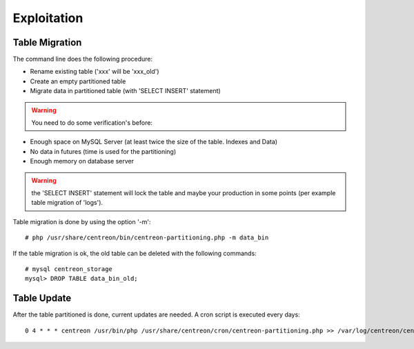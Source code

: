 ************
Exploitation
************

Table Migration
===============

The command line does the following procedure:

- Rename existing table ('xxx' will be 'xxx_old')
- Create an empty partitioned table
- Migrate data in partitioned table (with 'SELECT INSERT' statement)

.. warning::
    You need to do some verification's before:

- Enough space on MySQL Server (at least twice the size of the table. Indexes and Data)
- No data in futures (time is used for the partitioning)
- Enough memory on database server

.. warning:: 
    the 'SELECT INSERT' statement will lock the table and maybe your production in some points (per example table migration of 'logs').
  
Table migration is done by using the option '-m'::

  # php /usr/share/centreon/bin/centreon-partitioning.php -m data_bin

If the table migration is ok, the old table can be deleted with the following commands::

  # mysql centreon_storage
  mysql> DROP TABLE data_bin_old;

Table Update
============

After the table partitioned is done, current updates are needed. A cron script is executed every days::

  0 4 * * * centreon /usr/bin/php /usr/share/centreon/cron/centreon-partitioning.php >> /var/log/centreon/centreon-partitioning.log 2>&1

